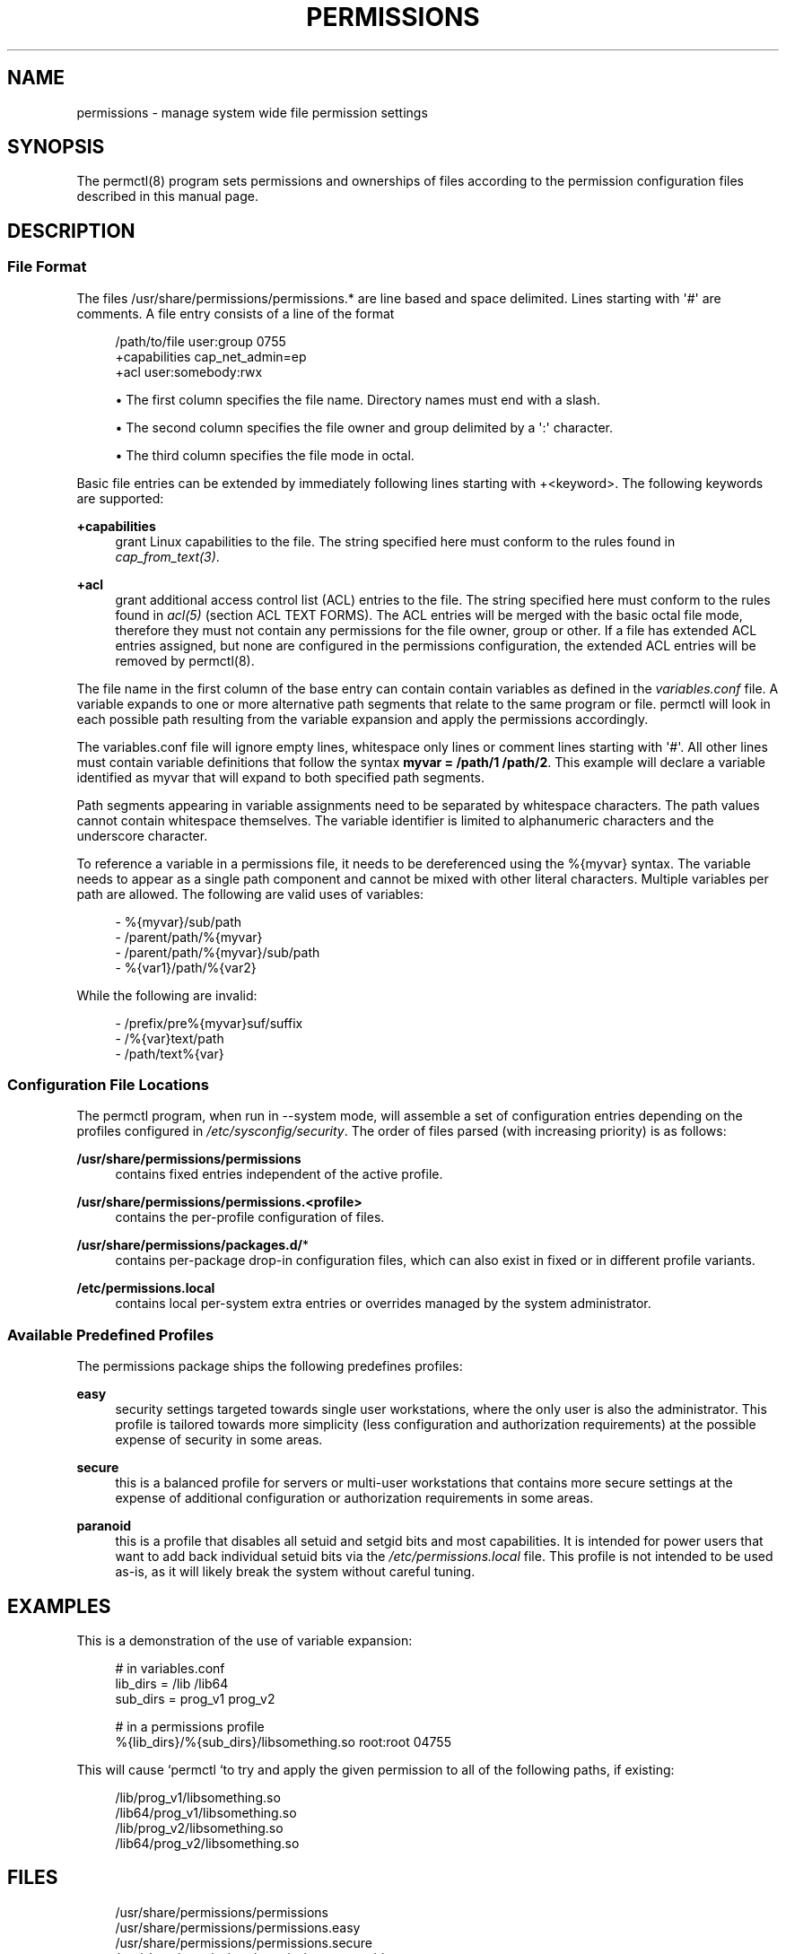 '\" t
.\"     Title: permissions
.\"    Author: [see the "AUTHORS" section]
.\" Generator: DocBook XSL Stylesheets v1.79.1 <http://docbook.sf.net/>
.\"      Date: 05/22/2024
.\"    Manual: \ \&
.\"    Source: \ \&
.\"  Language: English
.\"
.TH "PERMISSIONS" "5" "05/22/2024" "\ \&" "\ \&"
.\" -----------------------------------------------------------------
.\" * Define some portability stuff
.\" -----------------------------------------------------------------
.\" ~~~~~~~~~~~~~~~~~~~~~~~~~~~~~~~~~~~~~~~~~~~~~~~~~~~~~~~~~~~~~~~~~
.\" http://bugs.debian.org/507673
.\" http://lists.gnu.org/archive/html/groff/2009-02/msg00013.html
.\" ~~~~~~~~~~~~~~~~~~~~~~~~~~~~~~~~~~~~~~~~~~~~~~~~~~~~~~~~~~~~~~~~~
.ie \n(.g .ds Aq \(aq
.el       .ds Aq '
.\" -----------------------------------------------------------------
.\" * set default formatting
.\" -----------------------------------------------------------------
.\" disable hyphenation
.nh
.\" disable justification (adjust text to left margin only)
.ad l
.\" -----------------------------------------------------------------
.\" * MAIN CONTENT STARTS HERE *
.\" -----------------------------------------------------------------
.SH "NAME"
permissions \- manage system wide file permission settings
.SH "SYNOPSIS"
.sp
The permctl(8) program sets permissions and ownerships of files according to the permission configuration files described in this manual page\&.
.SH "DESCRIPTION"
.SS "File Format"
.sp
The files /usr/share/permissions/permissions\&.* are line based and space delimited\&. Lines starting with \*(Aq#\*(Aq are comments\&. A file entry consists of a line of the format
.sp
.if n \{\
.RS 4
.\}
.nf
/path/to/file user:group 0755
 +capabilities cap_net_admin=ep
 +acl user:somebody:rwx
.fi
.if n \{\
.RE
.\}
.sp
.RS 4
.ie n \{\
\h'-04'\(bu\h'+03'\c
.\}
.el \{\
.sp -1
.IP \(bu 2.3
.\}
The first column specifies the file name\&. Directory names must end with a slash\&.
.RE
.sp
.RS 4
.ie n \{\
\h'-04'\(bu\h'+03'\c
.\}
.el \{\
.sp -1
.IP \(bu 2.3
.\}
The second column specifies the file owner and group delimited by a
\*(Aq:\*(Aq
character\&.
.RE
.sp
.RS 4
.ie n \{\
\h'-04'\(bu\h'+03'\c
.\}
.el \{\
.sp -1
.IP \(bu 2.3
.\}
The third column specifies the file mode in octal\&.
.RE
.sp
Basic file entries can be extended by immediately following lines starting with +<keyword>\&. The following keywords are supported:
.PP
\fB+capabilities\fR
.RS 4
grant Linux capabilities to the file\&. The string specified here must conform to the rules found in
\fIcap_from_text(3)\fR\&.
.RE
.PP
\fB+acl\fR
.RS 4
grant additional access control list (ACL) entries to the file\&. The string specified here must conform to the rules found in
\fIacl(5)\fR
(section ACL TEXT FORMS)\&. The ACL entries will be merged with the basic octal file mode, therefore they must not contain any permissions for the file owner, group or other\&. If a file has extended ACL entries assigned, but none are configured in the permissions configuration, the extended ACL entries will be removed by
permctl(8)\&.
.RE
.sp
The file name in the first column of the base entry can contain contain variables as defined in the \fIvariables\&.conf\fR file\&. A variable expands to one or more alternative path segments that relate to the same program or file\&. permctl will look in each possible path resulting from the variable expansion and apply the permissions accordingly\&.
.sp
The variables\&.conf file will ignore empty lines, whitespace only lines or comment lines starting with \*(Aq#\*(Aq\&. All other lines must contain variable definitions that follow the syntax \fBmyvar = /path/1 /path/2\fR\&. This example will declare a variable identified as myvar that will expand to both specified path segments\&.
.sp
Path segments appearing in variable assignments need to be separated by whitespace characters\&. The path values cannot contain whitespace themselves\&. The variable identifier is limited to alphanumeric characters and the underscore character\&.
.sp
To reference a variable in a permissions file, it needs to be dereferenced using the %{myvar} syntax\&. The variable needs to appear as a single path component and cannot be mixed with other literal characters\&. Multiple variables per path are allowed\&. The following are valid uses of variables:
.sp
.if n \{\
.RS 4
.\}
.nf
\- %{myvar}/sub/path
\- /parent/path/%{myvar}
\- /parent/path/%{myvar}/sub/path
\- %{var1}/path/%{var2}
.fi
.if n \{\
.RE
.\}
.sp
While the following are invalid:
.sp
.if n \{\
.RS 4
.\}
.nf
\- /prefix/pre%{myvar}suf/suffix
\- /%{var}text/path
\- /path/text%{var}
.fi
.if n \{\
.RE
.\}
.SS "Configuration File Locations"
.sp
The permctl program, when run in \-\-system mode, will assemble a set of configuration entries depending on the profiles configured in \fI/etc/sysconfig/security\fR\&. The order of files parsed (with increasing priority) is as follows:
.PP
\fB/usr/share/permissions/permissions\fR
.RS 4
contains fixed entries independent of the active profile\&.
.RE
.PP
\fB/usr/share/permissions/permissions\&.<profile>\fR
.RS 4
contains the per\-profile configuration of files\&.
.RE
.PP
\fB/usr/share/permissions/packages\&.d/\fR*
.RS 4
contains per\-package drop\-in configuration files, which can also exist in fixed or in different profile variants\&.
.RE
.PP
\fB/etc/permissions\&.local\fR
.RS 4
contains local per\-system extra entries or overrides managed by the system administrator\&.
.RE
.SS "Available Predefined Profiles"
.sp
The permissions package ships the following predefines profiles:
.PP
\fBeasy\fR
.RS 4
security settings targeted towards single user workstations, where the only user is also the administrator\&. This profile is tailored towards more simplicity (less configuration and authorization requirements) at the possible expense of security in some areas\&.
.RE
.PP
\fBsecure\fR
.RS 4
this is a balanced profile for servers or multi\-user workstations that contains more secure settings at the expense of additional configuration or authorization requirements in some areas\&.
.RE
.PP
\fBparanoid\fR
.RS 4
this is a profile that disables all
setuid
and
setgid
bits and most capabilities\&. It is intended for power users that want to add back individual
setuid
bits via the
\fI/etc/permissions\&.local\fR
file\&. This profile is not intended to be used as\-is, as it will likely break the system without careful tuning\&.
.RE
.SH "EXAMPLES"
.sp
This is a demonstration of the use of variable expansion:
.sp
.if n \{\
.RS 4
.\}
.nf
# in variables\&.conf
lib_dirs = /lib /lib64
sub_dirs = prog_v1 prog_v2

# in a permissions profile
%{lib_dirs}/%{sub_dirs}/libsomething\&.so root:root 04755
.fi
.if n \{\
.RE
.\}
.sp
This will cause `permctl `to try and apply the given permission to all of the following paths, if existing:
.sp
.if n \{\
.RS 4
.\}
.nf
/lib/prog_v1/libsomething\&.so
/lib64/prog_v1/libsomething\&.so
/lib/prog_v2/libsomething\&.so
/lib64/prog_v2/libsomething\&.so
.fi
.if n \{\
.RE
.\}
.SH "FILES"
.sp
.if n \{\
.RS 4
.\}
.nf
/usr/share/permissions/permissions
/usr/share/permissions/permissions\&.easy
/usr/share/permissions/permissions\&.secure
/usr/share/permissions/permissions\&.paranoid
/usr/share/permissions/packages\&.d/*
/usr/share/permissions/permissions\&.d/* (deprecated)
/usr/share/permissions/variables\&.conf
/etc/permissions\&.local
.fi
.if n \{\
.RE
.\}
.SH "SEE ALSO"
.sp
permctl(8)
.SH "AUTHORS"
.sp
Written by Ludwig Nussel\&.
.SH "REPORTING BUGS"
.sp
Report bugs to https://bugzilla\&.suse\&.com/ or to https://github\&.com/openSUSE/permissions/\&.
